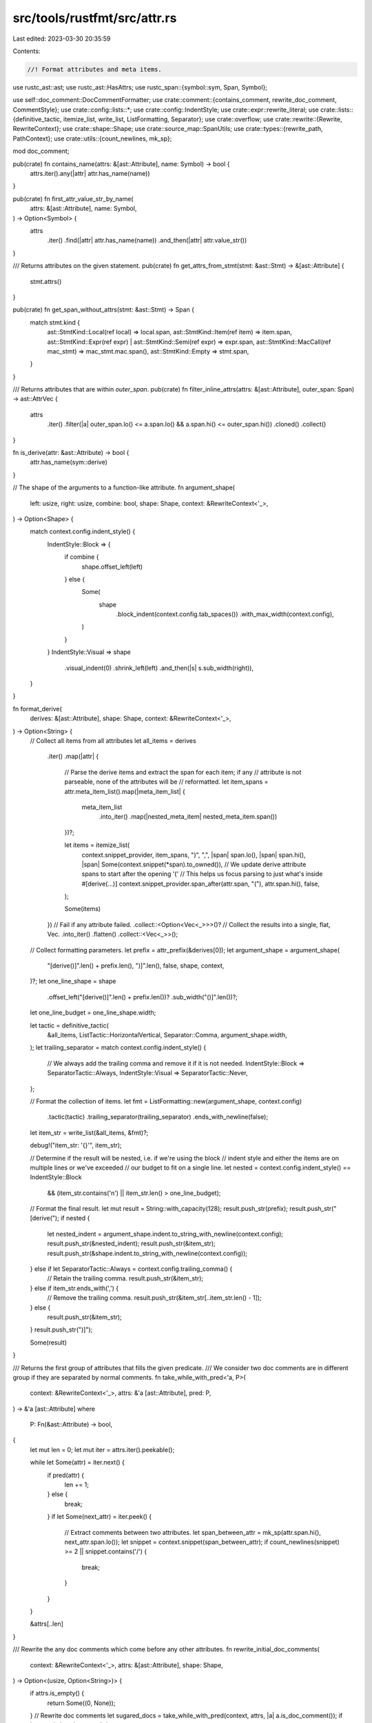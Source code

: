 src/tools/rustfmt/src/attr.rs
=============================

Last edited: 2023-03-30 20:35:59

Contents:

.. code-block:: rs

    //! Format attributes and meta items.

use rustc_ast::ast;
use rustc_ast::HasAttrs;
use rustc_span::{symbol::sym, Span, Symbol};

use self::doc_comment::DocCommentFormatter;
use crate::comment::{contains_comment, rewrite_doc_comment, CommentStyle};
use crate::config::lists::*;
use crate::config::IndentStyle;
use crate::expr::rewrite_literal;
use crate::lists::{definitive_tactic, itemize_list, write_list, ListFormatting, Separator};
use crate::overflow;
use crate::rewrite::{Rewrite, RewriteContext};
use crate::shape::Shape;
use crate::source_map::SpanUtils;
use crate::types::{rewrite_path, PathContext};
use crate::utils::{count_newlines, mk_sp};

mod doc_comment;

pub(crate) fn contains_name(attrs: &[ast::Attribute], name: Symbol) -> bool {
    attrs.iter().any(|attr| attr.has_name(name))
}

pub(crate) fn first_attr_value_str_by_name(
    attrs: &[ast::Attribute],
    name: Symbol,
) -> Option<Symbol> {
    attrs
        .iter()
        .find(|attr| attr.has_name(name))
        .and_then(|attr| attr.value_str())
}

/// Returns attributes on the given statement.
pub(crate) fn get_attrs_from_stmt(stmt: &ast::Stmt) -> &[ast::Attribute] {
    stmt.attrs()
}

pub(crate) fn get_span_without_attrs(stmt: &ast::Stmt) -> Span {
    match stmt.kind {
        ast::StmtKind::Local(ref local) => local.span,
        ast::StmtKind::Item(ref item) => item.span,
        ast::StmtKind::Expr(ref expr) | ast::StmtKind::Semi(ref expr) => expr.span,
        ast::StmtKind::MacCall(ref mac_stmt) => mac_stmt.mac.span(),
        ast::StmtKind::Empty => stmt.span,
    }
}

/// Returns attributes that are within `outer_span`.
pub(crate) fn filter_inline_attrs(attrs: &[ast::Attribute], outer_span: Span) -> ast::AttrVec {
    attrs
        .iter()
        .filter(|a| outer_span.lo() <= a.span.lo() && a.span.hi() <= outer_span.hi())
        .cloned()
        .collect()
}

fn is_derive(attr: &ast::Attribute) -> bool {
    attr.has_name(sym::derive)
}

// The shape of the arguments to a function-like attribute.
fn argument_shape(
    left: usize,
    right: usize,
    combine: bool,
    shape: Shape,
    context: &RewriteContext<'_>,
) -> Option<Shape> {
    match context.config.indent_style() {
        IndentStyle::Block => {
            if combine {
                shape.offset_left(left)
            } else {
                Some(
                    shape
                        .block_indent(context.config.tab_spaces())
                        .with_max_width(context.config),
                )
            }
        }
        IndentStyle::Visual => shape
            .visual_indent(0)
            .shrink_left(left)
            .and_then(|s| s.sub_width(right)),
    }
}

fn format_derive(
    derives: &[ast::Attribute],
    shape: Shape,
    context: &RewriteContext<'_>,
) -> Option<String> {
    // Collect all items from all attributes
    let all_items = derives
        .iter()
        .map(|attr| {
            // Parse the derive items and extract the span for each item; if any
            // attribute is not parseable, none of the attributes will be
            // reformatted.
            let item_spans = attr.meta_item_list().map(|meta_item_list| {
                meta_item_list
                    .into_iter()
                    .map(|nested_meta_item| nested_meta_item.span())
            })?;

            let items = itemize_list(
                context.snippet_provider,
                item_spans,
                ")",
                ",",
                |span| span.lo(),
                |span| span.hi(),
                |span| Some(context.snippet(*span).to_owned()),
                // We update derive attribute spans to start after the opening '('
                // This helps us focus parsing to just what's inside #[derive(...)]
                context.snippet_provider.span_after(attr.span, "("),
                attr.span.hi(),
                false,
            );

            Some(items)
        })
        // Fail if any attribute failed.
        .collect::<Option<Vec<_>>>()?
        // Collect the results into a single, flat, Vec.
        .into_iter()
        .flatten()
        .collect::<Vec<_>>();

    // Collect formatting parameters.
    let prefix = attr_prefix(&derives[0]);
    let argument_shape = argument_shape(
        "[derive()]".len() + prefix.len(),
        ")]".len(),
        false,
        shape,
        context,
    )?;
    let one_line_shape = shape
        .offset_left("[derive()]".len() + prefix.len())?
        .sub_width("()]".len())?;
    let one_line_budget = one_line_shape.width;

    let tactic = definitive_tactic(
        &all_items,
        ListTactic::HorizontalVertical,
        Separator::Comma,
        argument_shape.width,
    );
    let trailing_separator = match context.config.indent_style() {
        // We always add the trailing comma and remove it if it is not needed.
        IndentStyle::Block => SeparatorTactic::Always,
        IndentStyle::Visual => SeparatorTactic::Never,
    };

    // Format the collection of items.
    let fmt = ListFormatting::new(argument_shape, context.config)
        .tactic(tactic)
        .trailing_separator(trailing_separator)
        .ends_with_newline(false);
    let item_str = write_list(&all_items, &fmt)?;

    debug!("item_str: '{}'", item_str);

    // Determine if the result will be nested, i.e. if we're using the block
    // indent style and either the items are on multiple lines or we've exceeded
    // our budget to fit on a single line.
    let nested = context.config.indent_style() == IndentStyle::Block
        && (item_str.contains('\n') || item_str.len() > one_line_budget);

    // Format the final result.
    let mut result = String::with_capacity(128);
    result.push_str(prefix);
    result.push_str("[derive(");
    if nested {
        let nested_indent = argument_shape.indent.to_string_with_newline(context.config);
        result.push_str(&nested_indent);
        result.push_str(&item_str);
        result.push_str(&shape.indent.to_string_with_newline(context.config));
    } else if let SeparatorTactic::Always = context.config.trailing_comma() {
        // Retain the trailing comma.
        result.push_str(&item_str);
    } else if item_str.ends_with(',') {
        // Remove the trailing comma.
        result.push_str(&item_str[..item_str.len() - 1]);
    } else {
        result.push_str(&item_str);
    }
    result.push_str(")]");

    Some(result)
}

/// Returns the first group of attributes that fills the given predicate.
/// We consider two doc comments are in different group if they are separated by normal comments.
fn take_while_with_pred<'a, P>(
    context: &RewriteContext<'_>,
    attrs: &'a [ast::Attribute],
    pred: P,
) -> &'a [ast::Attribute]
where
    P: Fn(&ast::Attribute) -> bool,
{
    let mut len = 0;
    let mut iter = attrs.iter().peekable();

    while let Some(attr) = iter.next() {
        if pred(attr) {
            len += 1;
        } else {
            break;
        }
        if let Some(next_attr) = iter.peek() {
            // Extract comments between two attributes.
            let span_between_attr = mk_sp(attr.span.hi(), next_attr.span.lo());
            let snippet = context.snippet(span_between_attr);
            if count_newlines(snippet) >= 2 || snippet.contains('/') {
                break;
            }
        }
    }

    &attrs[..len]
}

/// Rewrite the any doc comments which come before any other attributes.
fn rewrite_initial_doc_comments(
    context: &RewriteContext<'_>,
    attrs: &[ast::Attribute],
    shape: Shape,
) -> Option<(usize, Option<String>)> {
    if attrs.is_empty() {
        return Some((0, None));
    }
    // Rewrite doc comments
    let sugared_docs = take_while_with_pred(context, attrs, |a| a.is_doc_comment());
    if !sugared_docs.is_empty() {
        let snippet = sugared_docs
            .iter()
            .map(|a| context.snippet(a.span))
            .collect::<Vec<_>>()
            .join("\n");
        return Some((
            sugared_docs.len(),
            Some(rewrite_doc_comment(
                &snippet,
                shape.comment(context.config),
                context.config,
            )?),
        ));
    }

    Some((0, None))
}

impl Rewrite for ast::NestedMetaItem {
    fn rewrite(&self, context: &RewriteContext<'_>, shape: Shape) -> Option<String> {
        match self {
            ast::NestedMetaItem::MetaItem(ref meta_item) => meta_item.rewrite(context, shape),
            ast::NestedMetaItem::Lit(ref l) => {
                rewrite_literal(context, l.as_token_lit(), l.span, shape)
            }
        }
    }
}

fn has_newlines_before_after_comment(comment: &str) -> (&str, &str) {
    // Look at before and after comment and see if there are any empty lines.
    let comment_begin = comment.find('/');
    let len = comment_begin.unwrap_or_else(|| comment.len());
    let mlb = count_newlines(&comment[..len]) > 1;
    let mla = if comment_begin.is_none() {
        mlb
    } else {
        comment
            .chars()
            .rev()
            .take_while(|c| c.is_whitespace())
            .filter(|&c| c == '\n')
            .count()
            > 1
    };
    (if mlb { "\n" } else { "" }, if mla { "\n" } else { "" })
}

impl Rewrite for ast::MetaItem {
    fn rewrite(&self, context: &RewriteContext<'_>, shape: Shape) -> Option<String> {
        Some(match self.kind {
            ast::MetaItemKind::Word => {
                rewrite_path(context, PathContext::Type, &None, &self.path, shape)?
            }
            ast::MetaItemKind::List(ref list) => {
                let path = rewrite_path(context, PathContext::Type, &None, &self.path, shape)?;
                let has_trailing_comma = crate::expr::span_ends_with_comma(context, self.span);
                overflow::rewrite_with_parens(
                    context,
                    &path,
                    list.iter(),
                    // 1 = "]"
                    shape.sub_width(1)?,
                    self.span,
                    context.config.attr_fn_like_width(),
                    Some(if has_trailing_comma {
                        SeparatorTactic::Always
                    } else {
                        SeparatorTactic::Never
                    }),
                )?
            }
            ast::MetaItemKind::NameValue(ref lit) => {
                let path = rewrite_path(context, PathContext::Type, &None, &self.path, shape)?;
                // 3 = ` = `
                let lit_shape = shape.shrink_left(path.len() + 3)?;
                // `rewrite_literal` returns `None` when `lit` exceeds max
                // width. Since a literal is basically unformattable unless it
                // is a string literal (and only if `format_strings` is set),
                // we might be better off ignoring the fact that the attribute
                // is longer than the max width and continue on formatting.
                // See #2479 for example.
                let value = rewrite_literal(context, lit.as_token_lit(), lit.span, lit_shape)
                    .unwrap_or_else(|| context.snippet(lit.span).to_owned());
                format!("{} = {}", path, value)
            }
        })
    }
}

impl Rewrite for ast::Attribute {
    fn rewrite(&self, context: &RewriteContext<'_>, shape: Shape) -> Option<String> {
        let snippet = context.snippet(self.span);
        if self.is_doc_comment() {
            rewrite_doc_comment(snippet, shape.comment(context.config), context.config)
        } else {
            let should_skip = self
                .ident()
                .map(|s| context.skip_context.skip_attribute(s.name.as_str()))
                .unwrap_or(false);
            let prefix = attr_prefix(self);

            if should_skip || contains_comment(snippet) {
                return Some(snippet.to_owned());
            }

            if let Some(ref meta) = self.meta() {
                // This attribute is possibly a doc attribute needing normalization to a doc comment
                if context.config.normalize_doc_attributes() && meta.has_name(sym::doc) {
                    if let Some(ref literal) = meta.value_str() {
                        let comment_style = match self.style {
                            ast::AttrStyle::Inner => CommentStyle::Doc,
                            ast::AttrStyle::Outer => CommentStyle::TripleSlash,
                        };

                        let literal_str = literal.as_str();
                        let doc_comment_formatter =
                            DocCommentFormatter::new(literal_str, comment_style);
                        let doc_comment = format!("{}", doc_comment_formatter);
                        return rewrite_doc_comment(
                            &doc_comment,
                            shape.comment(context.config),
                            context.config,
                        );
                    }
                }

                // 1 = `[`
                let shape = shape.offset_left(prefix.len() + 1)?;
                Some(
                    meta.rewrite(context, shape)
                        .map_or_else(|| snippet.to_owned(), |rw| format!("{}[{}]", prefix, rw)),
                )
            } else {
                Some(snippet.to_owned())
            }
        }
    }
}

impl Rewrite for [ast::Attribute] {
    fn rewrite(&self, context: &RewriteContext<'_>, shape: Shape) -> Option<String> {
        if self.is_empty() {
            return Some(String::new());
        }

        // The current remaining attributes.
        let mut attrs = self;
        let mut result = String::new();

        // Determine if the source text is annotated with `#[rustfmt::skip::attributes(derive)]`
        // or `#![rustfmt::skip::attributes(derive)]`
        let skip_derives = context.skip_context.skip_attribute("derive");

        // This is not just a simple map because we need to handle doc comments
        // (where we take as many doc comment attributes as possible) and possibly
        // merging derives into a single attribute.
        loop {
            if attrs.is_empty() {
                return Some(result);
            }

            // Handle doc comments.
            let (doc_comment_len, doc_comment_str) =
                rewrite_initial_doc_comments(context, attrs, shape)?;
            if doc_comment_len > 0 {
                let doc_comment_str = doc_comment_str.expect("doc comments, but no result");
                result.push_str(&doc_comment_str);

                let missing_span = attrs
                    .get(doc_comment_len)
                    .map(|next| mk_sp(attrs[doc_comment_len - 1].span.hi(), next.span.lo()));
                if let Some(missing_span) = missing_span {
                    let snippet = context.snippet(missing_span);
                    let (mla, mlb) = has_newlines_before_after_comment(snippet);
                    let comment = crate::comment::recover_missing_comment_in_span(
                        missing_span,
                        shape.with_max_width(context.config),
                        context,
                        0,
                    )?;
                    let comment = if comment.is_empty() {
                        format!("\n{}", mlb)
                    } else {
                        format!("{}{}\n{}", mla, comment, mlb)
                    };
                    result.push_str(&comment);
                    result.push_str(&shape.indent.to_string(context.config));
                }

                attrs = &attrs[doc_comment_len..];

                continue;
            }

            // Handle derives if we will merge them.
            if !skip_derives && context.config.merge_derives() && is_derive(&attrs[0]) {
                let derives = take_while_with_pred(context, attrs, is_derive);
                let derive_str = format_derive(derives, shape, context)?;
                result.push_str(&derive_str);

                let missing_span = attrs
                    .get(derives.len())
                    .map(|next| mk_sp(attrs[derives.len() - 1].span.hi(), next.span.lo()));
                if let Some(missing_span) = missing_span {
                    let comment = crate::comment::recover_missing_comment_in_span(
                        missing_span,
                        shape.with_max_width(context.config),
                        context,
                        0,
                    )?;
                    result.push_str(&comment);
                    if let Some(next) = attrs.get(derives.len()) {
                        if next.is_doc_comment() {
                            let snippet = context.snippet(missing_span);
                            let (_, mlb) = has_newlines_before_after_comment(snippet);
                            result.push_str(mlb);
                        }
                    }
                    result.push('\n');
                    result.push_str(&shape.indent.to_string(context.config));
                }

                attrs = &attrs[derives.len()..];

                continue;
            }

            // If we get here, then we have a regular attribute, just handle one
            // at a time.

            let formatted_attr = attrs[0].rewrite(context, shape)?;
            result.push_str(&formatted_attr);

            let missing_span = attrs
                .get(1)
                .map(|next| mk_sp(attrs[0].span.hi(), next.span.lo()));
            if let Some(missing_span) = missing_span {
                let comment = crate::comment::recover_missing_comment_in_span(
                    missing_span,
                    shape.with_max_width(context.config),
                    context,
                    0,
                )?;
                result.push_str(&comment);
                if let Some(next) = attrs.get(1) {
                    if next.is_doc_comment() {
                        let snippet = context.snippet(missing_span);
                        let (_, mlb) = has_newlines_before_after_comment(snippet);
                        result.push_str(mlb);
                    }
                }
                result.push('\n');
                result.push_str(&shape.indent.to_string(context.config));
            }

            attrs = &attrs[1..];
        }
    }
}

fn attr_prefix(attr: &ast::Attribute) -> &'static str {
    match attr.style {
        ast::AttrStyle::Inner => "#!",
        ast::AttrStyle::Outer => "#",
    }
}

pub(crate) trait MetaVisitor<'ast> {
    fn visit_meta_item(&mut self, meta_item: &'ast ast::MetaItem) {
        match meta_item.kind {
            ast::MetaItemKind::Word => self.visit_meta_word(meta_item),
            ast::MetaItemKind::List(ref list) => self.visit_meta_list(meta_item, list),
            ast::MetaItemKind::NameValue(ref lit) => self.visit_meta_name_value(meta_item, lit),
        }
    }

    fn visit_meta_list(
        &mut self,
        _meta_item: &'ast ast::MetaItem,
        list: &'ast [ast::NestedMetaItem],
    ) {
        for nm in list {
            self.visit_nested_meta_item(nm);
        }
    }

    fn visit_meta_word(&mut self, _meta_item: &'ast ast::MetaItem) {}

    fn visit_meta_name_value(
        &mut self,
        _meta_item: &'ast ast::MetaItem,
        _lit: &'ast ast::MetaItemLit,
    ) {
    }

    fn visit_nested_meta_item(&mut self, nm: &'ast ast::NestedMetaItem) {
        match nm {
            ast::NestedMetaItem::MetaItem(ref meta_item) => self.visit_meta_item(meta_item),
            ast::NestedMetaItem::Lit(ref lit) => self.visit_meta_item_lit(lit),
        }
    }

    fn visit_meta_item_lit(&mut self, _lit: &'ast ast::MetaItemLit) {}
}


